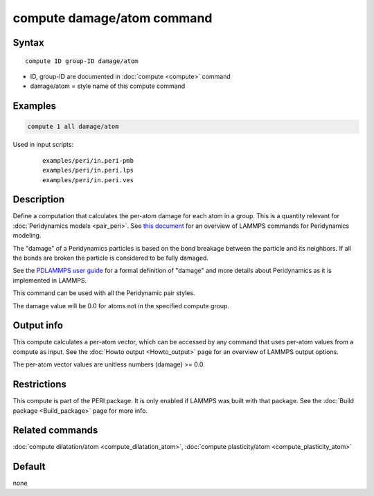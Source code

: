.. index:: compute damage/atom

compute damage/atom command
===========================

Syntax
""""""

.. parsed-literal::

   compute ID group-ID damage/atom

* ID, group-ID are documented in :doc:`compute <compute>` command
* damage/atom = style name of this compute command

Examples
""""""""

.. code-block:: LAMMPS

   compute 1 all damage/atom

Used in input scripts:

  .. parsed-literal::

       examples/peri/in.peri-pmb
       examples/peri/in.peri.lps
       examples/peri/in.peri.ves

Description
"""""""""""

Define a computation that calculates the per-atom damage for each atom
in a group.  This is a quantity relevant for :doc:`Peridynamics models <pair_peri>`.  See `this document <PDF/PDLammps_overview.pdf>`_
for an overview of LAMMPS commands for Peridynamics modeling.

The "damage" of a Peridynamics particles is based on the bond breakage
between the particle and its neighbors.  If all the bonds are broken
the particle is considered to be fully damaged.

See the `PDLAMMPS user guide <http://www.sandia.gov/~mlparks/papers/PDLAMMPS.pdf>`_ for a formal
definition of "damage" and more details about Peridynamics as it is
implemented in LAMMPS.

This command can be used with all the Peridynamic pair styles.

The damage value will be 0.0 for atoms not in the specified compute
group.

Output info
"""""""""""

This compute calculates a per-atom vector, which can be accessed by
any command that uses per-atom values from a compute as input.  See
the :doc:`Howto output <Howto_output>` page for an overview of
LAMMPS output options.

The per-atom vector values are unitless numbers (damage) >= 0.0.

Restrictions
""""""""""""

This compute is part of the PERI package.  It is only enabled if
LAMMPS was built with that package.  See the :doc:`Build package <Build_package>` page for more info.

Related commands
""""""""""""""""

:doc:`compute dilatation/atom <compute_dilatation_atom>`,
:doc:`compute plasticity/atom <compute_plasticity_atom>`

Default
"""""""

none
